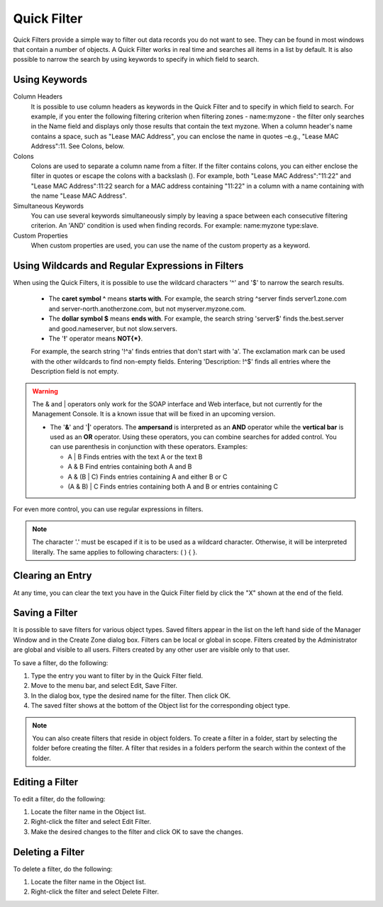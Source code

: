 .. _quickfilter:

Quick Filter
============

Quick Filters provide a simple way to filter out data records you do not want to see. They can be found in most windows that contain a number of objects. A Quick Filter works in real time and searches all items in a list by default. It is also possible to narrow the search by using keywords to specify in which field to search.

Using Keywords
^^^^^^^^^^^^^^

Column Headers
  It is possible to use column headers as keywords in the Quick Filter and to specify in which field to search. For example, if you enter the following filtering criterion when filtering zones - name:myzone - the filter only searches in the Name field and displays only those results that contain the text myzone. When a column header's name contains a space, such as "Lease MAC Address", you can enclose the name in quotes –e.g., "Lease MAC Address":11. See Colons, below.

Colons
  Colons are used to separate a column name from a filter. If the filter contains colons, you can either enclose the filter in quotes or escape the colons with a backslash (). For example, both "Lease MAC Address":"11:22" and "Lease MAC Address":11\:22 search for a MAC address containing "11:22" in a column with a name containing with the name "Lease MAC Address".

Simultaneous Keywords
  You can use several keywords simultaneously simply by leaving a space between each consecutive filtering criterion. An 'AND' condition is used when finding records. For example: name:myzone type:slave.

Custom Properties
  When custom properties are used, you can use the name of the custom property as a keyword.

Using Wildcards and Regular Expressions in Filters
^^^^^^^^^^^^^^^^^^^^^^^^^^^^^^^^^^^^^^^^^^^^^^^^^^

When using the Quick Filters, it is possible to use the wildcard characters '^' and '$' to narrow the search results.

  * The **caret symbol ^** means **starts with**. For example, the search string ^server finds server1.zone.com and server-north.anotherzone.com, but not myserver.myzone.com.

  * The **dollar symbol $** means **ends with**. For example, the search string 'server$' finds the.best.server and good.nameserver, but not slow.servers.

  * The '**!**' operator means **NOT{\*}**.

  For example, the search string '!^a' finds entries that don't start with 'a'. The exclamation mark can be used with the other wildcards to find non-empty fields. Entering 'Description: !^$' finds all entries where the Description field is not empty.

.. warning::
  The & and | operators only work for the SOAP interface and Web interface, but not currently for the Management Console. It is a known issue that will be fixed in an upcoming version.

  * The '**&**' and '**|**' operators. The **ampersand** is interpreted as an **AND** operator while the **vertical bar** is used as an **OR** operator. Using these operators, you can combine searches for added control. You can use parenthesis in conjunction with these operators. Examples:

    * A | B Finds entries with the text A or the text B
    * A & B Find entries containing both A and B
    * A & (B | C) Finds entries containing A and either B or C
    * (A & B) | C Finds entries containing both A and B or entries containing C

For even more control, you can use regular expressions in filters.

.. note::
  The character '.' must be escaped if it is to be used as a wildcard character. Otherwise, it will be interpreted literally. The same applies to following characters: ( ) { }.

Clearing an Entry
^^^^^^^^^^^^^^^^^

At any time, you can clear the text you have in the Quick Filter field by click the "X" shown at the end of the field.

.. image:: ../../images/console-clear-quickfilter.png
  :width: 90%
  :align: center

Saving a Filter
^^^^^^^^^^^^^^^

It is possible to save filters for various object types. Saved filters appear in the list on the left hand side of the Manager Window and in the Create Zone dialog box. Filters can be local or global in scope. Filters created by the Administrator are global and visible to all users. Filters created by any other user are visible only to that user.

To save a filter, do the following:

1. Type the entry you want to filter by in the Quick Filter field.

2. Move to the menu bar, and select Edit, Save Filter.

3. In the dialog box, type the desired name for the filter. Then click OK.

4. The saved filter shows at the bottom of the Object list for the corresponding object type.

.. image:: ../../images/console-custom-filter.png
  :width: 60%
  :align: center

.. note::
  You can also create filters that reside in object folders. To create a filter in a folder, start by selecting the folder before creating the filter. A filter that resides in a folders perform the search within the context of the folder.

Editing a Filter
^^^^^^^^^^^^^^^^

To edit a filter, do the following:

1. Locate the filter name in the Object list.

2. Right-click the filter and select Edit Filter.

3. Make the desired changes to the filter and click OK to save the changes.

.. image:: ../../images/console-edit-filter.png
  :width: 60%
  :align: center

Deleting a Filter
^^^^^^^^^^^^^^^^^

To delete a filter, do the following:

1. Locate the filter name in the Object list.

2. Right-click the filter and select Delete Filter.
